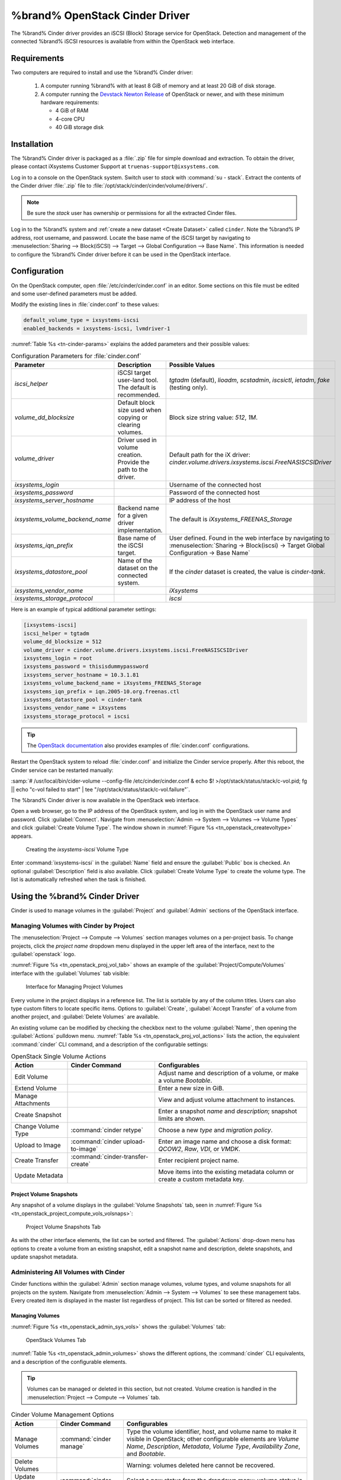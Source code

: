 .. index:: OpenStack Cinder Driver
.. _OpenStack Cinder Driver:

%brand% OpenStack Cinder Driver
=========================================


The %brand% Cinder driver provides an iSCSI (Block) Storage service
for OpenStack. Detection and management of the connected %brand% iSCSI
resources is available from within the OpenStack web interface.


Requirements
------------


Two computers are required to install and use the %brand% Cinder
driver:

 1. A computer running %brand% with at least 8 GiB of memory and at
    least 20 GiB of disk storage.

 2. A computer running the
    `Devstack Newton Release <https://docs.openstack.org/newton/>`_
    of OpenStack or newer, and with these minimum hardware
    requirements:

    * 4 GiB of RAM
    * 4-core CPU
    * 40 GiB storage disk


Installation
------------

The %brand% Cinder driver is packaged as a :file:`.zip` file for
simple download and extraction. To obtain the driver, please contact
iXsystems Customer Support at
:literal:`truenas-support@ixsystems.com`.

Log in to a console on the OpenStack system. Switch user to *stack*
with :command:`su - stack`. Extract the contents of the Cinder driver
:file:`.zip` file to :file:`/opt/stack/cinder/cinder/volume/drivers/`.


.. note:: Be sure the *stack* user has ownership or permissions for
   all the extracted Cinder files.


Log in to the %brand% system and
:ref:`create a new dataset <Create Dataset>` called
:literal:`cinder`. Note the %brand% IP address, root username, and
password. Locate the base name of the iSCSI target by navigating to
:menuselection:`Sharing --> Block(iSCSI) --> Target --> Global Configuration --> Base Name`.
This information is needed to configure the %brand% Cinder driver
before it can be used in the OpenStack interface.


Configuration
-------------


On the OpenStack computer, open :file:`/etc/cinder/cinder.conf` in an
editor. Some sections on this file must be edited and some
user-defined parameters must be added.

Modify the existing lines in :file:`cinder.conf` to these values:


.. code-block:: none

   default_volume_type = ixsystems-iscsi
   enabled_backends = ixsystems-iscsi, lvmdriver-1


:numref:`Table %s <tn-cinder-params>` explains the added parameters
and their possible values:


.. tabularcolumns:: |>{\RaggedRight}p{\dimexpr 0.20\linewidth-2\tabcolsep}
                    |>{\RaggedRight}p{\dimexpr 0.20\linewidth-2\tabcolsep}
                    |>{\RaggedRight}p{\dimexpr 0.60\linewidth-2\tabcolsep}|


.. _tn-cinder-params:

.. table:: Configuration Parameters for :file:`cinder.conf`
   :class: longtable

   +---------------------------------+-----------------------------------------------------------+-----------------------------------------------------------------------------------------+
   | Parameter                       | Description                                               | Possible Values                                                                         |
   +=================================+===========================================================+=========================================================================================+
   | *iscsi_helper*                  | iSCSI target user-land tool. The default is recommended.  | *tgtadm* (default), *lioadm*, *scstadmin*, *iscsictl*, *ietadm*, *fake* (testing only). |
   +---------------------------------+-----------------------------------------------------------+-----------------------------------------------------------------------------------------+
   | *volume_dd_blocksize*           | Default block size used when copying or clearing volumes. | Block size string value: *512*, *1M*.                                                   |
   +---------------------------------+-----------------------------------------------------------+-----------------------------------------------------------------------------------------+
   | *volume_driver*                 | Driver used in volume creation. Provide the path to the   | Default path for the iX driver:                                                         |
   |                                 | driver.                                                   | *cinder.volume.drivers.ixsystems.iscsi.FreeNASISCSIDriver*                              |
   +---------------------------------+-----------------------------------------------------------+-----------------------------------------------------------------------------------------+
   | *ixsystems_login*               |                                                           | Username of the connected host                                                          |
   +---------------------------------+-----------------------------------------------------------+-----------------------------------------------------------------------------------------+
   | *ixsystems_password*            |                                                           | Password of the connected host                                                          |
   +---------------------------------+-----------------------------------------------------------+-----------------------------------------------------------------------------------------+
   | *ixsystems_server_hostname*     |                                                           | IP address of the host                                                                  |
   +---------------------------------+-----------------------------------------------------------+-----------------------------------------------------------------------------------------+
   | *ixsystems_volume_backend_name* | Backend name for a given driver implementation.           | The default is *iXsystems_FREENAS_Storage*                                              |
   +---------------------------------+-----------------------------------------------------------+-----------------------------------------------------------------------------------------+
   | *ixsystems_iqn_prefix*          | Base name of the iSCSI target.                            | User defined. Found in the web interface by navigating to                               |
   |                                 |                                                           | :menuselection:`Sharing -> Block(iscsi) -> Target Global Configuration -> Base Name`    |
   +---------------------------------+-----------------------------------------------------------+-----------------------------------------------------------------------------------------+
   | *ixsystems_datastore_pool*      | Name of the dataset on the connected system.              | If the *cinder* dataset is created, the value is *cinder-tank*.                         |
   +---------------------------------+-----------------------------------------------------------+-----------------------------------------------------------------------------------------+
   | *ixsystems_vendor_name*         |                                                           | *iXsystems*                                                                             |
   +---------------------------------+-----------------------------------------------------------+-----------------------------------------------------------------------------------------+
   | *ixsystems_storage_protocol*    |                                                           | *iscsi*                                                                                 |
   +---------------------------------+-----------------------------------------------------------+-----------------------------------------------------------------------------------------+


Here is an example of typical additional parameter settings:


.. code-block:: none

   [ixsystems-iscsi]
   iscsi_helper = tgtadm
   volume_dd_blocksize = 512
   volume_driver = cinder.volume.drivers.ixsystems.iscsi.FreeNASISCSIDriver
   ixsystems_login = root
   ixsystems_password = thisisdummypassword
   ixsystems_server_hostname = 10.3.1.81
   ixsystems_volume_backend_name = iXsystems_FREENAS_Storage
   ixsystems_iqn_prefix = iqn.2005-10.org.freenas.ctl
   ixsystems_datastore_pool = cinder-tank
   ixsystems_vendor_name = iXsystems
   ixsystems_storage_protocol = iscsi


.. tip:: The
   `OpenStack documentation <https://docs.openstack.org/mitaka/config-reference/block-storage/block-storage-sample-configuration-files.html>`_
   also provides examples of :file:`cinder.conf` configurations.


Restart the OpenStack system to reload :file:`cinder.conf` and
initialize the Cinder service properly. After this reboot, the Cinder
service can be restarted manually:

:samp:`# /usr/local/bin/cider-volume --config-file /etc/cinder/cinder.conf & echo $! >/opt/stack/status/stack/c-vol.pid; fg || echo "c-vol failed to start" | tee "/opt/stack/status/stack/c-vol.failure"`.

The %brand% Cinder driver is now available in the OpenStack web
interface.

Open a web browser, go to the IP address of the OpenStack system, and
log in with the OpenStack user name and password. Click
:guilabel:`Connect`. Navigate from
:menuselection:`Admin --> System --> Volumes --> Volume Types`
and click :guilabel:`Create Volume Type`. The window shown in
:numref:`Figure %s <tn_openstack_createvoltype>` appears.


.. _tn_openstack_createvoltype:

.. figure:: images/tn_cinder-admin-voltypes-create.png

   Creating the *ixsystems-iscsi* Volume Type


Enter :command:`ixsystems-iscsi` in the :guilabel:`Name` field and
ensure the :guilabel:`Public` box is checked. An optional
:guilabel:`Description` field is also available. Click
:guilabel:`Create Volume Type` to create the volume
type. The list is automatically refreshed when the task is finished.


Using the %brand% Cinder Driver
-----------------------------------------


Cinder is used to manage volumes in the :guilabel:`Project` and
:guilabel:`Admin` sections of the OpenStack interface.


Managing Volumes with Cinder by Project
~~~~~~~~~~~~~~~~~~~~~~~~~~~~~~~~~~~~~~~


The
:menuselection:`Project --> Compute --> Volumes`
section manages volumes on a per-project basis. To change projects,
click the *project name* dropdown menu displayed in the upper left
area of the interface, next to the :guilabel:`openstack` logo.

:numref:`Figure %s <tn_openstack_proj_vol_tab>`
shows an example of the :guilabel:`Project/Compute/Volumes` interface
with the :guilabel:`Volumes` tab visible:


.. _tn_openstack_proj_vol_tab:

.. figure:: images/tn_cinder_project_compute_vols.png

   Interface for Managing Project Volumes


Every volume in the project displays in a reference list. The list is
sortable by any of the column titles. Users can also type custom
filters to locate specific items. Options to :guilabel:`Create`,
:guilabel:`Accept Transfer` of a volume from another project, and
:guilabel:`Delete Volumes` are available.

An existing volume can be modified by checking the checkbox next
to the volume :guilabel:`Name`, then opening the :guilabel:`Actions`
pulldown menu.
:numref:`Table %s <tn_openstack_proj_vol_actions>`
lists the action, the equivalent :command:`cinder` CLI command,
and a description of the configurable settings:


.. tabularcolumns:: |>{\RaggedRight}p{\dimexpr 0.20\linewidth-2\tabcolsep}
                    |>{\RaggedRight}p{\dimexpr 0.20\linewidth-2\tabcolsep}
                    |>{\RaggedRight}p{\dimexpr 0.60\linewidth-2\tabcolsep}|


.. _tn_openstack_proj_vol_actions:

.. table:: OpenStack Single Volume Actions
   :class: longtable

   +--------------------+-----------------------------------+---------------------------------------------------------------------------------+
   | Action             | Cinder Command                    | Configurables                                                                   |
   +====================+===================================+=================================================================================+
   | Edit Volume        |                                   | Adjust name and description of a volume, or make a volume *Bootable*.           |
   +--------------------+-----------------------------------+---------------------------------------------------------------------------------+
   | Extend Volume      |                                   | Enter a new size in GiB.                                                        |
   +--------------------+-----------------------------------+---------------------------------------------------------------------------------+
   | Manage Attachments |                                   | View and adjust volume attachment to instances.                                 |
   +--------------------+-----------------------------------+---------------------------------------------------------------------------------+
   | Create Snapshot    |                                   | Enter a snapshot *name* and *description*; snapshot limits are shown.           |
   +--------------------+-----------------------------------+---------------------------------------------------------------------------------+
   | Change Volume Type | :command:`cinder retype`          | Choose a new *type* and *migration policy*.                                     |
   +--------------------+-----------------------------------+---------------------------------------------------------------------------------+
   | Upload to Image    | :command:`cinder upload-to-image` | Enter an image name and choose a disk format: *QCOW2*, *Raw*, *VDI*, or *VMDK*. |
   +--------------------+-----------------------------------+---------------------------------------------------------------------------------+
   | Create Transfer    | :command:`cinder-transfer-create` | Enter recipient project name.                                                   |
   +--------------------+-----------------------------------+---------------------------------------------------------------------------------+
   | Update Metadata    |                                   | Move items into the existing metadata column or create a custom metadata key.   |
   +--------------------+-----------------------------------+---------------------------------------------------------------------------------+


Project Volume Snapshots
^^^^^^^^^^^^^^^^^^^^^^^^


Any snapshot of a volume displays in the :guilabel:`Volume Snapshots`
tab, seen in
:numref:`Figure %s <tn_openstack_project_compute_vols_volsnaps>`:


.. _tn_openstack_project_compute_vols_volsnaps:

.. figure:: images/tn_cinder-project-volsnaps.png

   Project Volume Snapshots Tab


As with the other interface elements, the list can be sorted and
filtered. The :guilabel:`Actions` drop-down menu has options to create
a volume from an existing snapshot, edit a snapshot name and
description, delete snapshots, and update snapshot metadata.


Administering All Volumes with Cinder
~~~~~~~~~~~~~~~~~~~~~~~~~~~~~~~~~~~~~


Cinder functions within the :guilabel:`Admin` section manage
volumes, volume types, and volume snapshots for all projects on
the system. Navigate from
:menuselection:`Admin --> System --> Volumes`
to see these management tabs. Every created item is displayed in the
master list regardless of project. This list can be sorted or filtered
as needed.


Managing Volumes
^^^^^^^^^^^^^^^^


:numref:`Figure %s <tn_openstack_admin_sys_vols>` shows the
:guilabel:`Volumes` tab:


.. _tn_openstack_admin_sys_vols:

.. figure:: images/tn_cinder_admin_sys_vols.png

   OpenStack Volumes Tab


:numref:`Table %s <tn_openstack_admin_volumes>` shows the different
options, the :command:`cinder` CLI equivalents, and a description of
the configurable elements.


.. tip:: Volumes can be managed or deleted in this section, but not
   created. Volume creation is handled in the
   :menuselection:`Project --> Compute --> Volumes` tab.


.. tabularcolumns:: |>{\RaggedRight}p{\dimexpr 0.20\linewidth-2\tabcolsep}
                    |>{\RaggedRight}p{\dimexpr 0.40\linewidth-2\tabcolsep}
                    |>{\RaggedRight}p{\dimexpr 0.40\linewidth-2\tabcolsep}|


.. _tn_openstack_admin_volumes:

.. table:: Cinder Volume Management Options
   :class: longtable

   +-----------------+-------------------------------+------------------------------------------------------------------------------+
   | Action          | Cinder Command                | Configurables                                                                |
   +=================+===============================+==============================================================================+
   | Manage Volumes  | :command:`cinder manage`      | Type the volume identifier, host, and volume name to make it visible in      |
   |                 |                               | OpenStack; other configurable elements are *Volume Name*, *Description*,     |
   |                 |                               | *Metadata*, *Volume Type*, *Availability Zone*, and *Bootable*.              |
   +-----------------+-------------------------------+------------------------------------------------------------------------------+
   | Delete Volumes  |                               | Warning: volumes deleted here cannot be recovered.                           |
   +-----------------+-------------------------------+------------------------------------------------------------------------------+
   | Update Volume   | :command:`cinder reset-state` | Select a new status from the dropdown menu; volume status is normally set    |
   | Status          |                               | automatically.                                                               |
   +-----------------+-------------------------------+------------------------------------------------------------------------------+
   | Unmanage Volume | :command:`cinder unmanage`    | Unmanaging a volume makes it invisible in OpenStack, but does not delete it. |
   +-----------------+-------------------------------+------------------------------------------------------------------------------+
   | Migrate Volume  |                               | Choose a new *Destination Host* from the dropdown menu; there is also an     |
   |                 |                               | option to *Force Host Copy*, which bypasses driver optimizations.            |
   +-----------------+-------------------------------+------------------------------------------------------------------------------+
   | Update Metadata |                               | Choose items to move to the *Existing Metadata* column; custom keys can      |
   |                 |                               | also be added.                                                               |
   +-----------------+-------------------------------+------------------------------------------------------------------------------+


Manage Volume Types
^^^^^^^^^^^^^^^^^^^


:numref:`Figure %s <tn_openstack_admin_system_vols_voltypes>`
shows how all created volume types are listed in this tab. If the
:file:`cinder.conf` file was edited as shown above in the Cinder
driver installation, two types are visible:
:guilabel:`ixsystems-iscsi` and :guilabel:`lvmdriver-1`.


.. _tn_openstack_admin_system_vols_voltypes:

.. figure:: images/tn_cinder-admin-voltypes.png

   OpenStack Volume Types Tab


A number of actions can be applied to either volume type, as
:numref:`Table %s <tn_openstack_voltype_actions>` shows:


.. tabularcolumns:: |>{\RaggedRight}p{\dimexpr 0.20\linewidth-2\tabcolsep}
                    |>{\RaggedRight}p{\dimexpr 0.20\linewidth-2\tabcolsep}
                    |>{\RaggedRight}p{\dimexpr 0.60\linewidth-2\tabcolsep}|


.. _tn_openstack_voltype_actions:

.. table:: Volume Type Actions
   :class: longtable

   +---------------------+------------------------------------+--------------------------------------------------------------+
   | Action              | Cinder Command                     | Configurables                                                |
   +=====================+====================================+==============================================================+
   | Create Volume Type  | :command:`cinder type-create`      | Name, description, and visible to "Public".                  |
   +---------------------+------------------------------------+--------------------------------------------------------------+
   | Delete Volume Types |                                    | Warning: action is permanent.                                |
   +---------------------+------------------------------------+--------------------------------------------------------------+
   | Create QoS Spec     | :command:`cinder qos-create`       | Provide a name and consumer for the new Quality of Service   |
   |                     |                                    | spec; choose *back-end* to associate the policy with Cinder. |
   +---------------------+------------------------------------+--------------------------------------------------------------+
   | Create Encryption   |                                    | Type a provider and control location; custom cipher and key  |
   |                     |                                    | size can also be designated.                                 |
   +---------------------+------------------------------------+--------------------------------------------------------------+
   | View/Create Extra   |                                    | Click :guilabel:`Create` to enter and save a new key/value   |
   | Specs               |                                    | pair.                                                        |
   +---------------------+------------------------------------+--------------------------------------------------------------+
   | Manage QoS Spec     | :command:`cinder qos-associate`,   | Select a QoS spec from the drop-down menu.                   |
   | Association         | :command:`cinder qos-disassociate` |                                                              |
   +---------------------+------------------------------------+--------------------------------------------------------------+
   | Edit Volume Type    |                                    | Modify the volume type name, description, and public fields. |
   +---------------------+------------------------------------+--------------------------------------------------------------+
   | Update Metadata     |                                    | Add new metadata items to the volume type; custom keys       |
   |                     |                                    | can be created.                                              |
   +---------------------+------------------------------------+--------------------------------------------------------------+


Manage Volume Snapshots
^^^^^^^^^^^^^^^^^^^^^^^


This tab is very similar to managing snapshots of a single project.
The only difference is that snapshots from all projects are visible
in the list.
:numref:`Figure %s <tn_openstack_admin_sys_vols_volsnaps>`
shows an example:


.. _tn_openstack_admin_sys_vols_volsnaps:

.. figure:: images/tn_cinder-admin-volsnaps.png

   Manage All Projects Volume Snapshots


Options to :guilabel:`Delete`, :guilabel:`Update Status`, and
:guilabel:`Update Metadata` for each listed snapshot are available.
